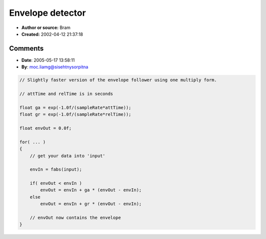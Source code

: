 Envelope detector
=================

- **Author or source:** Bram
- **Created:** 2002-04-12 21:37:18


.. code-block:: text
    :caption: notes

    Basicaly a one-pole LP filter with different coefficients for attack and release fed by
    the abs() of the signal. If you don't need different attack and decay settings, just use
    in->abs()->LP


.. code-block:: c++
    :linenos:
    :caption: code

    //attack and release in seconds
    float ga = (float) exp(-1/(SampleRate*attack));
    float gr = (float) exp(-1/(SampleRate*release));
    
    float envelope=0;
    
    for(...)
    {
      //get your data into 'input'
      EnvIn = std::abs(input);
    
      if(envelope < EnvIn)
      {
         envelope *= ga;
         envelope += (1-ga)*EnvIn;
      }
      else
      {
         envelope *= gr;
         envelope += (1-gr)*EnvIn;
      }
      //envelope now contains.........the envelope ;)
    }

Comments
--------

- **Date**: 2005-05-17 13:58:11
- **By**: moc.liamg@sisehtnysorpitna

.. code-block:: c++

    // Slightly faster version of the envelope follower using one multiply form.
    
    // attTime and relTime is in seconds
    
    float ga = exp(-1.0f/(sampleRate*attTime));
    float gr = exp(-1.0f/(sampleRate*relTime));
    
    float envOut = 0.0f;
    
    for( ... )
    {
        // get your data into 'input'
    
        envIn = fabs(input);
    
        if( envOut < envIn )
            envOut = envIn + ga * (envOut - envIn);
        else
            envOut = envIn + gr * (envOut - envIn);
    
        // envOut now contains the envelope
    }
